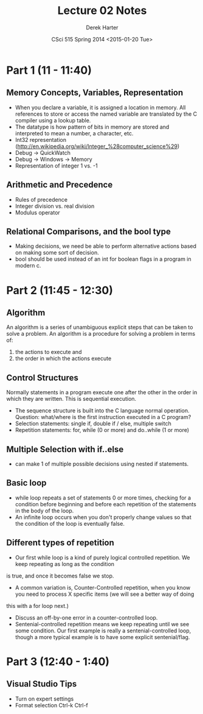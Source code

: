 #+TITLE:     Lecture 02 Notes
#+AUTHOR:    Derek Harter
#+EMAIL:     derek@harter.pro
#+DATE:      CSci 515 Spring 2014 <2015-01-20 Tue>
#+DESCRIPTION: Lecture 02 Notes.
#+OPTIONS:   H:4 num:nil toc:nil
#+OPTIONS:   TeX:t LaTeX:t skip:nil d:nil todo:nil pri:nil tags:not-in-toc

* Part 1 (11 - 11:40)
** Memory Concepts, Variables, Representation

- When you declare a variable, it is assigned a location in memory.
  All references to store or access the named variable are translated
  by the C compiler using a lookup table.
- The datatype is how pattern of bits in memory are stored and
  interpreted to mean a number, a character, etc.
- Int32 representation (http://en.wikipedia.org/wiki/Integer_%28computer_science%29)
- Debug $\rightarrow$ QuickWatch
- Debug $\rightarrow$ Windows $\rightarrow$ Memory
- Representation of integer 1 vs. -1

** Arithmetic and Precedence
- Rules of precedence
- Integer division vs. real division
- Modulus operator

** Relational Comparisons, and the bool type
- Making decisions, we need be able to perform alternative actions
  based on making some sort of decision.
- bool should be used instead of an int for boolean flags in a program in modern c.

* Part 2 (11:45 - 12:30)
** Algorithm
An algorithm is a series of unambiguous explicit steps that can be taken to solve a problem.
An algorithm is a procedure for solving a problem in terms of:

1. the actions to execute and
2. the order in which the actions execute


** Control Structures
Normally statements in a program execute one after the other in the
order in which they are written.  This is sequential execution.

- The sequence structure is built into the C language normal operation.
  Question: what/where is the first instruction executed in a C program?
- Selection statements: single if, double if / else, multiple switch
- Repetition statements: for, while (0 or more) and do..while (1 or more)

** Multiple Selection with if..else
- can make 1 of multiple possible decisions using nested if statements.

** Basic loop
- while loop repeats a set of statements 0 or more times, checking for
  a condition before beginning and before each repetition of the
  statements in the body of the loop.
- An infinite loop occurs when you don't properly change values so
  that the condition of the loop is eventually false.

** Different types of repetition
- Our first while loop is a kind of purely logical controlled repetition.  We keep repeating as long as the condition
is true, and once it becomes false we stop.
- A common variation is, Counter-Controlled repetition, when you know you need to process X specific items (we will see a better way of doing
this with a for loop next.)
- Discuss an off-by-one error in a counter-controlled loop.
- Sentenial-controlled repetition means we keep repeating until we see
  some condition.  Our first example is really a sentenial-controlled
  loop, though a more typical example is to have some explicit
  sentenial/flag.



* Part 3 (12:40 - 1:40)

** Visual Studio Tips
- Turn on expert settings
- Format selection Ctrl-k Ctrl-f
